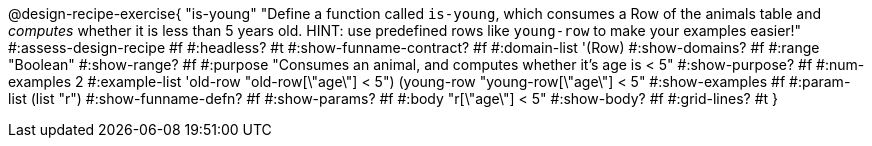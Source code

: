 @design-recipe-exercise{ "is-young"
  "Define a function called `is-young`, which consumes a Row of the animals table and _computes_ whether it is less than 5 years old. HINT: use predefined rows like `young-row` to make your examples easier!"
#:assess-design-recipe #f
#:headless? #t
#:show-funname-contract? #f
#:domain-list '(Row)
#:show-domains? #f
#:range "Boolean"
#:show-range? #f
#:purpose "Consumes an animal, and computes whether it's age is < 5"
#:show-purpose? #f
#:num-examples 2
#:example-list '((old-row "old-row[\"age\"] < 5")
				 (young-row "young-row[\"age\"] < 5"))
#:show-examples #f
#:param-list (list "r")
#:show-funname-defn? #f
#:show-params? #f
#:body "r[\"age\"] < 5"
#:show-body? #f
#:grid-lines? #t
}